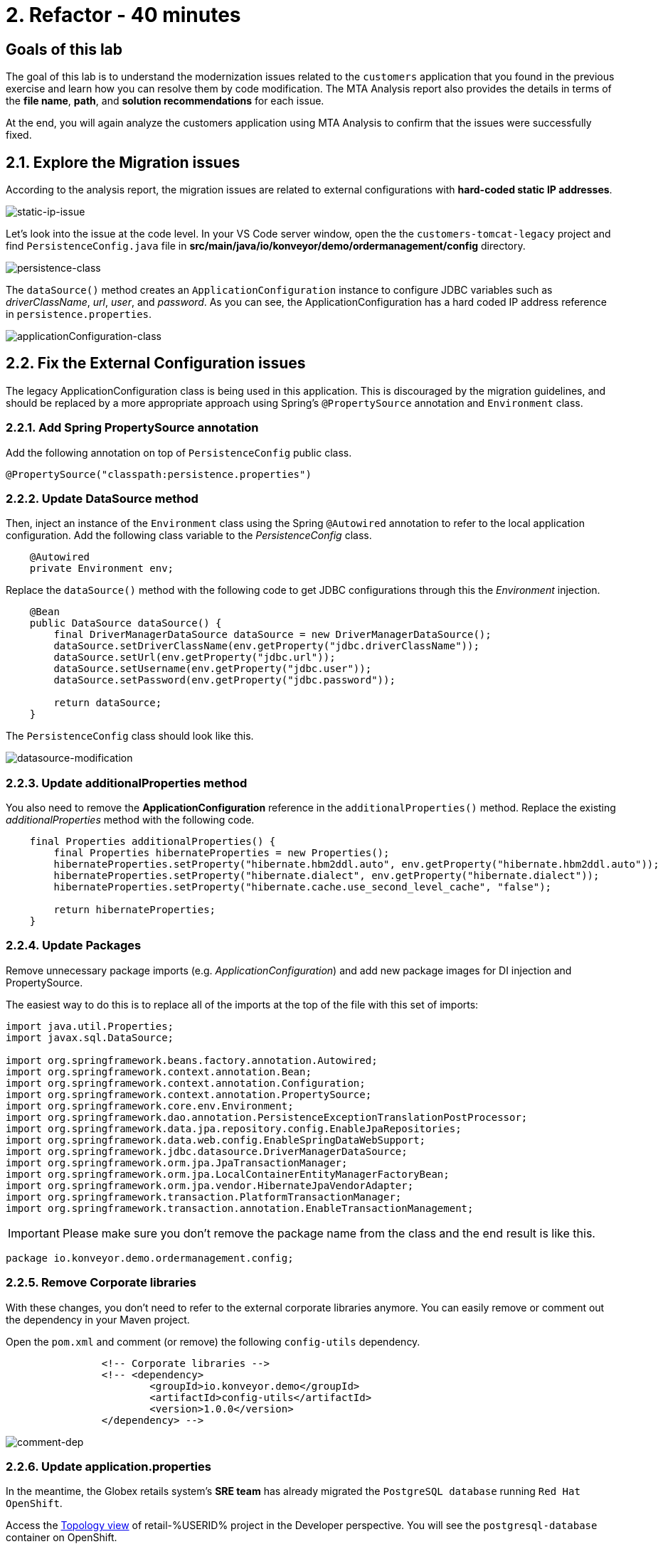 = 2. Refactor - 40 minutes
:imagesdir: ../assets/images

== Goals of this lab

The goal of this lab is to understand the modernization issues related to the `customers` application that you found in the previous exercise and learn how you can resolve them by code modification. The MTA Analysis report also provides the details in terms of the *file name*, *path*, and *solution recommendations* for each issue.

At the end, you will again analyze the customers application using MTA Analysis to confirm that the issues were successfully fixed.

== 2.1. Explore the Migration issues

According to the analysis report, the migration issues are related to external configurations with *hard-coded static IP addresses*.

image::static-ip-issue.png[static-ip-issue]

Let's look into the issue at the code level. In your VS Code server window, open the the `customers-tomcat-legacy` project and find `PersistenceConfig.java` file in *src/main/java/io/konveyor/demo/ordermanagement/config* directory.

image::persistence-class.png[persistence-class]

The `dataSource()` method creates an `ApplicationConfiguration` instance to configure JDBC variables such as _driverClassName_, _url_, _user_, and _password_. As you can see, the ApplicationConfiguration has a hard coded IP address reference in `persistence.properties`.

image::applicationConfiguration-class.png[applicationConfiguration-class]

== 2.2. Fix the External Configuration issues

The legacy ApplicationConfiguration class is being used in this application. This is discouraged by the migration guidelines, and should be replaced by a more appropriate approach using Spring's `@PropertySource` annotation and `Environment` class.

=== 2.2.1. Add Spring PropertySource annotation

Add the following annotation on top of `PersistenceConfig` public class.

[.console-input]
[source,java,subs="+attributes,macros+"]
----
@PropertySource("classpath:persistence.properties")
----

=== 2.2.2. Update DataSource method

Then, inject an instance of the `Environment` class using the Spring `@Autowired` annotation to refer to the local application configuration. Add the following class variable to the _PersistenceConfig_ class.

[.console-input]
[source,java,subs="+attributes,macros+"]
----
    @Autowired
    private Environment env;
----

Replace the `dataSource()` method with the following code to get JDBC configurations through this the _Environment_ injection.

[.console-input]
[source,java,subs="+attributes,macros+"]
----
    @Bean
    public DataSource dataSource() {
        final DriverManagerDataSource dataSource = new DriverManagerDataSource();
        dataSource.setDriverClassName(env.getProperty("jdbc.driverClassName"));
        dataSource.setUrl(env.getProperty("jdbc.url"));
        dataSource.setUsername(env.getProperty("jdbc.user"));
        dataSource.setPassword(env.getProperty("jdbc.password"));

        return dataSource;
    }
----

The `PersistenceConfig` class should look like this.

image::datasource-modification.png[datasource-modification]

=== 2.2.3. Update additionalProperties method

You also need to remove the *ApplicationConfiguration* reference in the `additionalProperties()` method. Replace the existing _additionalProperties_ method with the following code.

[.console-input]
[source,java,subs="+attributes,macros+"]
----
    final Properties additionalProperties() {
        final Properties hibernateProperties = new Properties();
        hibernateProperties.setProperty("hibernate.hbm2ddl.auto", env.getProperty("hibernate.hbm2ddl.auto"));
        hibernateProperties.setProperty("hibernate.dialect", env.getProperty("hibernate.dialect"));
        hibernateProperties.setProperty("hibernate.cache.use_second_level_cache", "false");

        return hibernateProperties;
    }
----

=== 2.2.4. Update Packages

Remove unnecessary package imports (e.g. _ApplicationConfiguration_) and add new package images for DI injection and PropertySource.

The easiest way to do this is to replace all of the imports at the top of the file with this set of imports:

[.console-input]
[source,java,subs="+attributes,macros+"]
----
import java.util.Properties;
import javax.sql.DataSource;

import org.springframework.beans.factory.annotation.Autowired;
import org.springframework.context.annotation.Bean;
import org.springframework.context.annotation.Configuration;
import org.springframework.context.annotation.PropertySource;
import org.springframework.core.env.Environment;
import org.springframework.dao.annotation.PersistenceExceptionTranslationPostProcessor;
import org.springframework.data.jpa.repository.config.EnableJpaRepositories;
import org.springframework.data.web.config.EnableSpringDataWebSupport;
import org.springframework.jdbc.datasource.DriverManagerDataSource;
import org.springframework.orm.jpa.JpaTransactionManager;
import org.springframework.orm.jpa.LocalContainerEntityManagerFactoryBean;
import org.springframework.orm.jpa.vendor.HibernateJpaVendorAdapter;
import org.springframework.transaction.PlatformTransactionManager;
import org.springframework.transaction.annotation.EnableTransactionManagement;
----

[IMPORTANT]
====
Please make sure you don't remove the package name from the class and the end result is like this.
====

[.console-output]
[source,bash,subs="+attributes,macros+"]
----
package io.konveyor.demo.ordermanagement.config;
----

=== 2.2.5. Remove Corporate libraries

With these changes, you don't need to refer to the external corporate libraries anymore. You can easily remove or comment out the dependency in your Maven project.

Open the `pom.xml` and comment (or remove) the following `config-utils` dependency.

[.console-input]
[source,xml,subs="+attributes,macros+"]
----
		<!-- Corporate libraries -->
		<!-- <dependency>
			<groupId>io.konveyor.demo</groupId>
			<artifactId>config-utils</artifactId>
			<version>1.0.0</version>
		</dependency> -->
----

image::comment-dep.png[comment-dep]

=== 2.2.6. Update application.properties

In the meantime, the Globex retails system's *SRE team* has already migrated the `PostgreSQL database` running `Red Hat OpenShift`.

Access the link:https://console-openshift-console.%SUBDOMAIN%/topology/ns/retail-%USERID%?view=graph[Topology view^] of retail-%USERID% project in the Developer perspective. You will see the `postgresql-database` container on OpenShift.

* Username: `%USERID%`
* Password: `{openshift-password}`

image::retail-topology.png[comment-dep]

In VSCode, Open the `persistence.properties` in the *src/main/resources* folder to access the *customers* data in the new *postgresql-customer* container on OpenShift.

Replace the following `jdbc.url`.

[.console-input]
[source,properties,subs="+attributes,macros+"]
----
jdbc.url=jdbc:postgresql://postgresql-customer.retail-%USERID%.svc.cluster.local:5432/customer
----

image::update-app-props.png[update-app-props]

=== 2.2.7. Test the build

Go to the `Terminal` window in VS Code server. Then, build and package the customer application again:

[.console-input]
[source,sh,subs="+attributes,macros+"]
----
cd $HOME/modern-app-dev/customers-tomcat-legacy/ &&
mvn clean package
----

The output should end up with `BUILD SUCCESS`.

[.console-output]
[source,bash,subs="+attributes,macros+"]
----
....
[INFO] Packaging webapp
[INFO] Assembling webapp [customers-tomcat] in [/home/codeserver/modern-app-dev/customers-tomcat-legacy/target/customers-tomcat-0.0.1-SNAPSHOT]
[INFO] Processing war project
[INFO] Building war: /home/codeserver/modern-app-dev/customers-tomcat-legacy/target/customers-tomcat-0.0.1-SNAPSHOT.war
[INFO] ------------------------------------------------------------------------
[INFO] BUILD SUCCESS
[INFO] ------------------------------------------------------------------------
[INFO] Total time:  15.198 s
[INFO] Finished at: 2024-06-17T11:22:02Z
[INFO] ------------------------------------------------------------------------
----

=== 2.2.8. Commit and Push Changes

Before you analyzing the MTA report, you need to commit and push changes to Gitea repository. Go back to VS Code and select `Source Control` menu on the left.

You will see 3 changes:

* pom.xml
* PersistenceConfig.java
* persistence.properties

Type `Fix migration issues` in the comment. Select `Commit`.

image::code-commit.png[code-commit]

Select `Yes`.

image::code-commit-yes.png[code-commit]

Select `Sync Changes`.

image::sync-changes.png[sync-changes]

[NOTE]
====
You might see *Would you like code-server to periodically run "git fetch"?* popup message on the right bottom. Then, you can ignore it.
====

If you go back to your link:https://gitea.%SUBDOMAIN%/%USERID%/modern-app-dev/src/branch/ocp-4.15[Gitea repository^], you will see the commit. Make sure that you're referring to the *ocp-4.15* branch.

image::gitea-commit.png[gitea-commit]

=== 2.2.9. Re-run MTA Analysis

Go back to the link:https://mta-mta-%USERID%.%SUBDOMAIN%/applications/analysis-tab[MTA Analysis web console^] and create a new inventory element to analyze the modernized application (*customers*).

Click on `Create new`.

image::mta-new-analysis.png[mta-new-analysis]

Fill in the following fields, and click `Create`:

* Name: `New Customers`
* Description: `Modernized Customers management service`
* Business service: `Retail`
* Tags: `Language / Java`, `Runtime / Tomcat`, `Runtime / Spring Boot`, `Operating System / RHEL 8`, `Database / Postgresql`

* Source code:
** Repository type - `Git`
** Source Repository - `https://gitea.%SUBDOMAIN%/%USERID%/modern-app-dev.git`
** Branch - `ocp-4.15`
** Root path - `customers-tomcat-legacy`

image::mta-new-app.png[mta-new-app]
image::mta-new-app-2.png[mta-new-app]

Once you go back to the Application inventory page, search `New Customers` by name. Then, choose the _New Customers_ application inventory. Click on `Analyze`.

image::mta-search-new-customers.png[mta-search-new-customers]

[NOTE]
====
In case you run the MTA report for the first time (e.g., you skipped module 1), go to the *Administration* view, select *Repositories > Git*. `Toggle` the *Consume insecure Git repositories* switch to the right.

image::mta-admin-git.png[admin git]

You can also log in to the Gitea repository with the following credentials.

* Username - `%USERID%`
* Password - `{openshift-password}`
====

Select `Source dode` in Analysis mode popup.

image::add-applications.png[Add applications]

Click on `Next`.

You will now be presented with options for transformation targets. Click on `Containers`, `Linux`, and `OpenJDK` as parameters for the application analysis just as before.

image::configure-analysis-checked.png[Configure Analysis]

Click on `Next`.

Select `Application and internal dependencies only` for the scope of dependencies.

image::packages.png[Select packages]

Click on `Next`.

You will now be presented with options for custom rules.

image::custom-rules.png[Custom rules]

Select `Repository` tab to refer to a custom rule (`corporate-framework-config.windup.xml`) in the *customrules* directory of your Gitea repository.

Key in the following information in the repository page.

* Repository type - `Git`
* Source Repository - `https://gitea.%SUBDOMAIN%/%USERID%/modern-app-dev.git`
* Branch - `ocp-4.15`
* Root path - `customrules`
* Associated credentials - `None`

[NOTE]
====
In case you don't see `None` in the `Associated credentials`, please leave it since the field is not mandatory.
====

image::add-repository-customrules.png[add-repository-customrules]

Click on `Next`.

Next, click on `Next` in `Advanced options` to stick with the default options.

image::fine-tune.png[Fine tuning]

Lastly, we are presented with a summary of the configuration for our analysis.

image::finish-project.png[Finish project]

Click on `Run`.

Now the new analysis will start, and once it is finished you will be able to access the reports. Stay on this view until the analysis is finished.

[NOTE]
====
The analysis will take a few minutes to pull the Windup image and execute the application analysis.
====

image::new-active-analysis.png[Active analysis]

Select *Customers* application. Then click on `Issues` in the *Details* tab on the right.

image::new-active-analysis-report.png[Active analysis]

Configure the project with the same settings and custom rules that we used for the Customers Service project. Once the report is finished, verify that it now reports `0` Story Points.

## Congratulations!

You have successfully migrated this app and now ready to deploy to OpenShift, *congratulations!*

image::new-report-solution-view.png[New view report]

